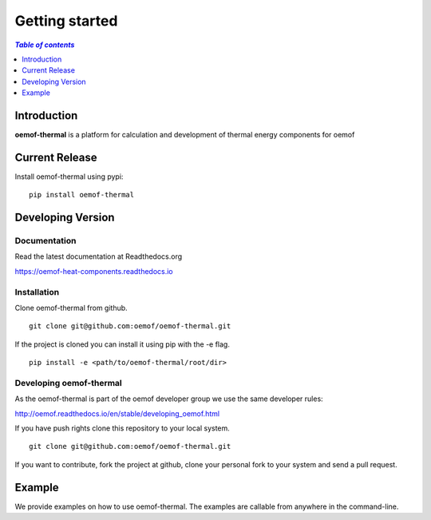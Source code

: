 .. _getting_started_label:

~~~~~~~~~~~~~~~
Getting started
~~~~~~~~~~~~~~~

.. contents:: `Table of contents`
    :depth: 1
    :local:
    :backlinks: top

Introduction
============

**oemof-thermal** is a platform for calculation and development of thermal energy components for oemof  


Current Release
===============

Install oemof-thermal using pypi:

::

    pip install oemof-thermal


Developing Version
==================

Documentation
~~~~~~~~~~~~~

Read the latest documentation at Readthedocs.org

https://oemof-heat-components.readthedocs.io


Installation
~~~~~~~~~~~~

Clone oemof-thermal from github.

::

    git clone git@github.com:oemof/oemof-thermal.git
    

If the project is cloned you can install it using pip with the -e flag. 

::

    pip install -e <path/to/oemof-thermal/root/dir>


Developing oemof-thermal
~~~~~~~~~~~~~~~~~~~~~~~~~

As the oemof-thermal is part of the oemof developer group we use the same developer rules:

http://oemof.readthedocs.io/en/stable/developing_oemof.html

If you have push rights clone this repository to your local system.

::

    git clone git@github.com:oemof/oemof-thermal.git
    
If you want to contribute, fork the project at github, clone your personal fork to your system and send a pull request.
    
  
Example
=======

We provide examples on how to use oemof-thermal. The examples are callable from anywhere in the command-line.
